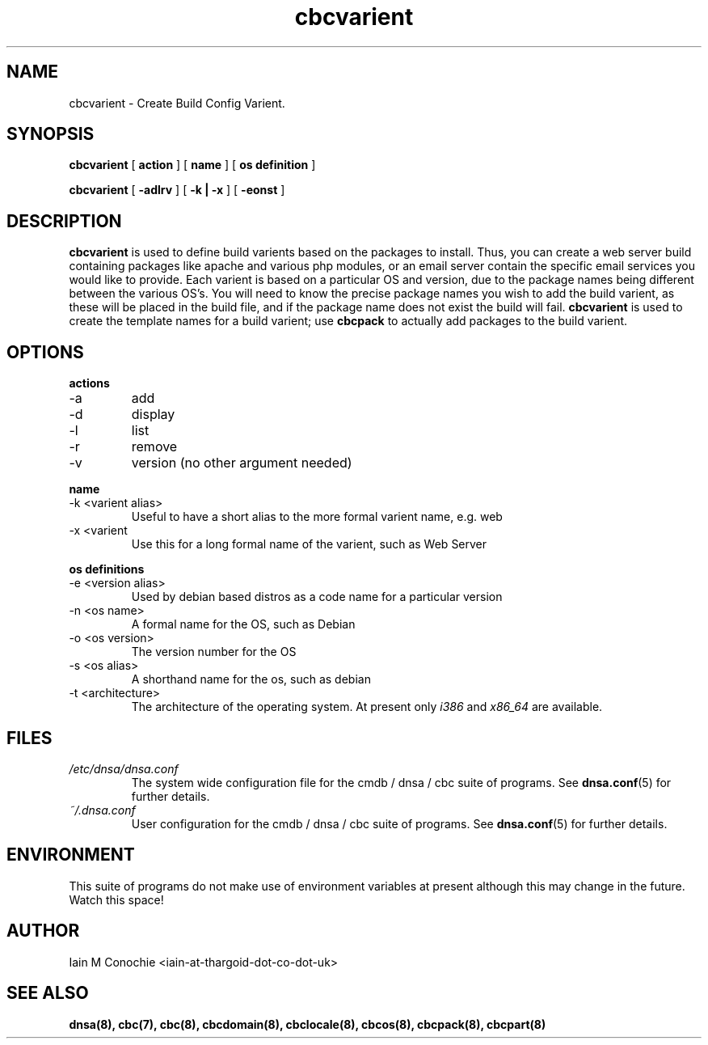 .TH cbcvarient 8 "Version 0.2: 15 July 2013" "CMDB suite manuals" "cmdb, cbc and dnsa collection"
.SH NAME
cbcvarient \- Create Build Config Varient.
.SH SYNOPSIS
.B cbcvarient
[
.B action
] [
.B name
] [
.B os definition
]

.B cbcvarient
[
.B -adlrv
] [
.B -k | -x
] [
.B -eonst
]

.SH DESCRIPTION
\fBcbcvarient\fP is used to define build varients based on the packages to
install.
Thus, you can create a web server build containing packages like apache and
various php modules, or an email server contain the specific email services you
would like to provide.
Each varient is based on a particular OS and version, due to the package names
being different between the various OS's.
You will need to know the precise package names you wish to add the build
varient, as these will be placed in the build file, and if the package name
does not exist the build will fail.
\fBcbcvarient\fP is used to create the template names for a build varient;
use \fBcbcpack\fP to actually add packages to the build varient.

.SH OPTIONS
.B actions
.IP -a
add
.IP -d
display
.IP -l
list
.IP -r
remove
.IP -v
version (no other argument needed)
.PP
.B name
.IP "-k <varient alias>"
Useful to have a short alias to the more formal varient name, e.g. web
.IP "-x <varient">
Use this for a long formal name of the varient, such as Web Server
.PP
.B os definitions
.IP "-e <version alias>"
Used by debian based distros as a code name for a particular version
.IP "-n <os name>"
A formal name for the OS, such as Debian
.IP "-o <os version>"
The version number for the OS
.IP "-s <os alias>"
A shorthand name for the os, such as debian
.IP "-t <architecture>"
The architecture of the operating system. At present only \fIi386\fP and
\fIx86_64\fP are available.
.PP
.SH FILES
.I /etc/dnsa/dnsa.conf
.RS
The system wide configuration file for the cmdb / dnsa / cbc suite of
programs. See
.BR dnsa.conf (5)
for further details.
.RE
.I ~/.dnsa.conf
.RS
User configuration for the cmdb / dnsa / cbc suite of programs. See
.BR dnsa.conf (5)
for further details.
.RE
.SH ENVIRONMENT
This suite of programs do not make use of environment variables at present
although this may change in the future. Watch this space!
.SH AUTHOR 
Iain M Conochie <iain-at-thargoid-dot-co-dot-uk>
.SH "SEE ALSO"
.BR dnsa(8),
.BR cbc(7),
.BR cbc(8),
.BR cbcdomain(8),
.BR cbclocale(8),
.BR cbcos(8),
.BR cbcpack(8),
.BR cbcpart(8)
